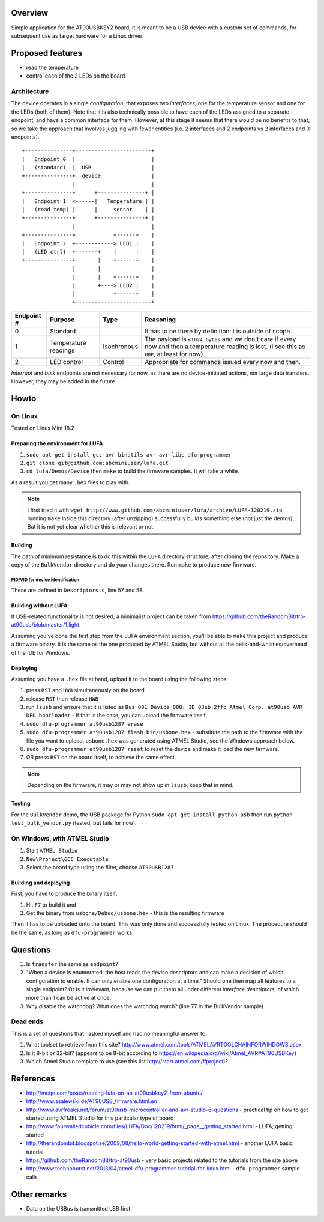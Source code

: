 Overview
========

Simple application for the AT90USBKEY2 board, it is meant to be a USB device with a custom set of commands, for subsequent use as target hardware for a Linux driver.


Proposed features
=================

- read the temperature
- control each of the 2 LEDs on the board


Architecture
------------

The device operates in a single *configuration*, that exposes two *interfaces*, one for the temperature sensor and one for the LEDs (both of them). Note that it is also technically possible to have each of the LEDs assigned to a separate endpoint, and have a common interface for them. However, at this stage it seems that there would be no benefits to that, so we take the approach that involves juggling with fewer entities (i.e. 2 interfaces and 2 endpoints vs 2 interfaces and 3 endpoints).


::

	+---------------+------------------------+
	|   Endpoint 0  |                        |
	|   (standard)  |  USB                   |
	+---------------+  device                |
	                |                        |
	+---------------+      +---------------+ |
	|   Endpoint 1  <------|   Temperature | |
	|   (read temp) |      |     sensor    | |
	+---------------+      +---------------+ |
	                |                        |
	+---------------+            +------+    |
	|   Endpoint 2  +------------> LED1 |    |
	|   (LED ctrl)  +-------+    |      |    |
	+---------------+       |    +------+    |
	                |       |                |
	                |       |    +------+    |
	                |       +----> LED2 |    |
	                |            +------+    |
	                +------------------------+



+-------------+----------------------+-------------+----------------------------------------+
| Endpoint #  | Purpose              | Type        | Reasoning                              |
+=============+======================+=============+========================================+
| 0           | Standard             |             | It has to be there by definition;it is |
|             |                      |             | outside of scope.                      |
+-------------+----------------------+-------------+----------------------------------------+
| 1           | Temperature readings | Isochronous | The payload is ``<1024 bytes`` and we  |
|             |                      |             | don't care if every now and then a     |
|             |                      |             | temperature reading is lost. (I see    |
|             |                      |             | this as ``UDP``, at least for now).    |
+-------------+----------------------+-------------+----------------------------------------+
| 2           | LED control          | Control     | Appropriate for commands issued every  |
|             |                      |             | now and then.                          |
+-------------+----------------------+-------------+----------------------------------------+

*Interrupt* and *bulk* endpoints are not necessary for now, as there are no device-initiated actions, nor large data transfers. However, they may be added in the future.


Howto
=====

On Linux
--------

Tested on Linux Mint 18.2


Preparing the environment for LUFA
~~~~~~~~~~~~~~~~~~~~~~~~~~~~~~~~~~

#. ``sudo apt-get install gcc-avr binutils-avr avr-libc dfu-programmer``
#. ``git clone git@github.com:abcminiuser/lufa.git``
#. ``cd lufa/Demos/Device`` then ``make`` to build the firmware samples. It will take a while.

As a result you get many ``.hex`` files to play with.

.. NOTE::

	I first tried it with ``wget http://www.github.com/abcminiuser/lufa/archive/LUFA-120219.zip``, running ``make`` inside this directory (after unzipping) successfully builds something else (not just the demos). But it is not yet clear whether this is relevant or not.



Building
~~~~~~~~

The path of minimum resistance is to do this within the ``LUFA`` directory structure, after cloning the repository. Make a copy of the ``BulkVendor`` directory and do your changes there. Run ``make`` to produce new firmware.

PID/VID for device identification
^^^^^^^^^^^^^^^^^^^^^^^^^^^^^^^^^

These are defined in ``Descriptors.c``, line 57 and 58.



Building without LUFA
~~~~~~~~~~~~~~~~~~~~~

If USB-related functionality is not desired, a minimalist project can be taken from https://github.com/theRandomBit/trb-at90usb/blob/master/1.light.

Assuming you've done the first step from the LUFA environment section, you'll be able to ``make`` this project and produce a firmware binary. It is the same as the one produced by ATMEL Studio, but without all the bells-and-whistles/overhead of the IDE for Windows.


Deploying
~~~~~~~~~

Assuming you have a ``.hex`` file at hand, upload it to the board using the following steps:

#. press ``RST`` and ``HWB`` simultaneously on the board
#. release ``RST`` then release ``HWB``
#. run ``lsusb`` and ensure that it is listed as ``Bus 001 Device 008: ID 03eb:2ffb Atmel Corp. at90usb AVR DFU bootloader`` - if that is the case, you can upload the firmware itself
#. ``sudo dfu-programmer at90usb1287 erase``
#. ``sudo dfu-programmer at90usb1287 flash bin/usbone.hex`` - substitute the path to the firmware with the file you want to upload. ``usbone.hex`` was generated using ATMEL Studio, see the Windows approach below.
#. ``sudo dfu-programmer at90usb1287 reset`` to reset the device and make it load the new firmware.
#. OR press ``RST`` on the board itself, to achieve the same effect.

.. NOTE::
	Depending on the firmware, it may or may not show up in ``lsusb``, keep that in mind.


Testing
~~~~~~~

For the ``BulkVendor`` demo, the USB package for Python ``sudo apt-get install python-usb`` then run ``python test_bulk_vendor.py`` (tested, but fails for now).



On Windows, with ATMEL Studio
-----------------------------

#. Start ``ATMEL Studio``
#. ``New\Project\GCC Executable``
#. Select the board type using the filter, choose ``AT90USB1287``



Building and deploying
~~~~~~~~~~~~~~~~~~~~~~

First, you have to produce the binary itself:

#. Hit ``F7`` to build it and
#. Get the binary from ``usbone/Debug/usbone.hex`` - this is the resulting firmware

Then it has to be uploaded onto the board. This was only done and successfully tested on Linux. The procedure should be the same, as long as ``dfu-programmer`` works.



Questions
=========

#. Is ``transfer`` the same as ``endpoint``?
#. "When a device is enumerated, the host reads the device descriptors and can make a decision of which configuration to enable. It can only enable one configuration at a time." Should one then map all features to a single endpoint? Or is it irrelevant, because we can put them all under different *interface descriptors*, of which more than 1 can be active at once.
#. Why disable the watchdog? What does the watchdog watch? (line 77 in the BulkVendor sample)

Dead ends
---------

This is a set of questions that I asked myself and had no meaningful answer to.

#. What toolset to retrieve from this site? http://www.atmel.com/tools/ATMELAVRTOOLCHAINFORWINDOWS.aspx
#. Is it 8-bit or 32-bit? (appears to be 8-bit according to https://en.wikipedia.org/wiki/Atmel_AVR#AT90USBKey)
#. Which Atmel Studio template to use (see this list http://start.atmel.com/#project)?




References
==========

- http://mcqn.com/posts/running-lufa-on-an-at90usbkey2-from-ubuntu/
- http://www.ssalewski.de/AT90USB_firmware.html.en
- http://www.avrfreaks.net/forum/at90usb-microcontroller-and-avr-studio-6-questions - practical tip on how to get started using ATMEL Studio for this particular type of board
- http://www.fourwalledcubicle.com/files/LUFA/Doc/120219/html/_page__getting_started.html - LUFA, getting started
- http://therandombit.blogspot.se/2009/08/hello-world-getting-started-with-atmel.html - another LUFA basic tutorial
- https://github.com/theRandomBit/trb-at90usb - very basic projects related to the tutorials from the site above
- http://www.technoburst.net/2013/04/atmel-dfu-programmer-tutorial-for-linux.html - ``dfu-programmer`` sample calls



Other remarks
=============

- Data on the USBus is transmitted LSB first.